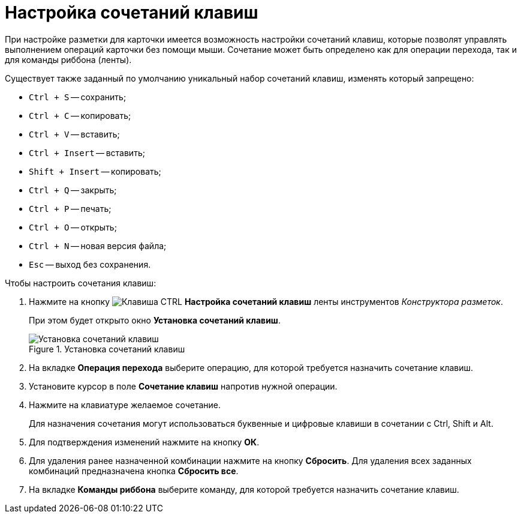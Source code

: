 = Настройка сочетаний клавиш

При настройке разметки для карточки имеется возможность настройки сочетаний клавиш, которые позволят управлять выполнением операций карточки без помощи мыши. Сочетание может быть определено как для операции перехода, так и для команды риббона (ленты).

.Существует также заданный по умолчанию уникальный набор сочетаний клавиш, изменять который запрещено:
* `Ctrl + S` -- сохранить;
* `Ctrl + C` -- копировать;
* `Ctrl + V` -- вставить;
* `Ctrl + Insert` -- вставить;
* `Shift + Insert` -- копировать;
* `Ctrl + Q` -- закрыть;
* `Ctrl + P` -- печать;
* `Ctrl + O` -- открыть;
* `Ctrl + N` -- новая версия файла;
* `Esc` -- выход без сохранения.

.Чтобы настроить сочетания клавиш:
. Нажмите на кнопку image:buttons/ctrl-button.png[Клавиша CTRL] *Настройка сочетаний клавиш* ленты инструментов _Конструктора разметок_.
+
При этом будет открыто окно *Установка сочетаний клавиш*.
+
.Установка сочетаний клавиш
image::lay_Shortcuts.png[Установка сочетаний клавиш]
+
. На вкладке *Операция перехода* выберите операцию, для которой требуется назначить сочетание клавиш.
. Установите курсор в поле *Сочетание клавиш* напротив нужной операции.
. Нажмите на клавиатуре желаемое сочетание.
+
Для назначения сочетания могут использоваться буквенные и цифровые клавиши в сочетании с Ctrl, Shift и Alt.
+
. Для подтверждения изменений нажмите на кнопку *ОК*.
. Для удаления ранее назначенной комбинации нажмите на кнопку *Сбросить*. Для удаления всех заданных комбинаций предназначена кнопка *Сбросить все*.
. На вкладке *Команды риббона* выберите команду, для которой требуется назначить сочетание клавиш.
